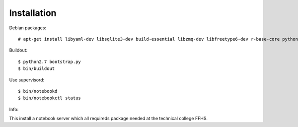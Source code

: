 Installation
=============

Debian packages::

    # apt-get install libyaml-dev libsqlite3-dev build-essential libzmq-dev libfreetype6-dev r-base-core python-dev python-numpy gfortran libopenblas-dev liblapack-dev

Buildout::

    $ python2.7 bootstrap.py
    $ bin/buildout

Use supervisord::

    $ bin/notebookd
    $ bin/notebookctl status

Info::

This install a notebook server which all requireds package needed at the technical college FFHS.



